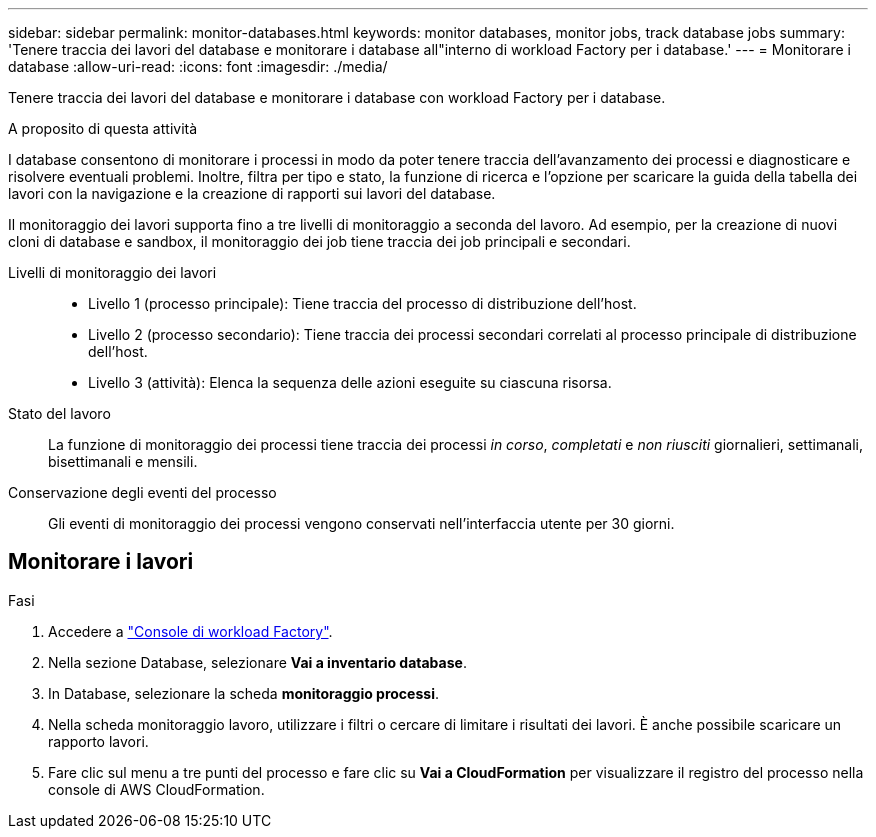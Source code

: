 ---
sidebar: sidebar 
permalink: monitor-databases.html 
keywords: monitor databases, monitor jobs, track database jobs 
summary: 'Tenere traccia dei lavori del database e monitorare i database all"interno di workload Factory per i database.' 
---
= Monitorare i database
:allow-uri-read: 
:icons: font
:imagesdir: ./media/


[role="lead"]
Tenere traccia dei lavori del database e monitorare i database con workload Factory per i database.

.A proposito di questa attività
I database consentono di monitorare i processi in modo da poter tenere traccia dell'avanzamento dei processi e diagnosticare e risolvere eventuali problemi. Inoltre, filtra per tipo e stato, la funzione di ricerca e l'opzione per scaricare la guida della tabella dei lavori con la navigazione e la creazione di rapporti sui lavori del database.

Il monitoraggio dei lavori supporta fino a tre livelli di monitoraggio a seconda del lavoro. Ad esempio, per la creazione di nuovi cloni di database e sandbox, il monitoraggio dei job tiene traccia dei job principali e secondari.

Livelli di monitoraggio dei lavori::
+
--
* Livello 1 (processo principale): Tiene traccia del processo di distribuzione dell'host.
* Livello 2 (processo secondario): Tiene traccia dei processi secondari correlati al processo principale di distribuzione dell'host.
* Livello 3 (attività): Elenca la sequenza delle azioni eseguite su ciascuna risorsa.


--
Stato del lavoro:: La funzione di monitoraggio dei processi tiene traccia dei processi _in corso_, _completati_ e _non riusciti_ giornalieri, settimanali, bisettimanali e mensili.
Conservazione degli eventi del processo:: Gli eventi di monitoraggio dei processi vengono conservati nell'interfaccia utente per 30 giorni.




== Monitorare i lavori

.Fasi
. Accedere a link:https://console.workloads.netapp.com["Console di workload Factory"^].
. Nella sezione Database, selezionare *Vai a inventario database*.
. In Database, selezionare la scheda *monitoraggio processi*.
. Nella scheda monitoraggio lavoro, utilizzare i filtri o cercare di limitare i risultati dei lavori. È anche possibile scaricare un rapporto lavori.
. Fare clic sul menu a tre punti del processo e fare clic su *Vai a CloudFormation* per visualizzare il registro del processo nella console di AWS CloudFormation.

